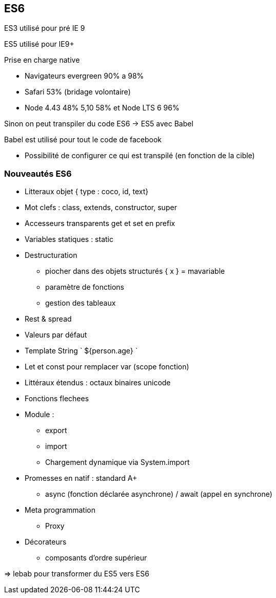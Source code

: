 == ES6

ES3 utilisé pour pré IE 9

ES5 utilisé pour IE9+

Prise en charge native

* Navigateurs evergreen 90% a 98%
* Safari 53% (bridage volontaire)
* Node 4.43 48% 5,10 58% et Node LTS 6 96%

Sinon on peut transpiler du code ES6 -> ES5 avec Babel

Babel est utilisé pour tout le code de facebook

* Possibilité de configurer ce qui est transpilé (en fonction de la cible)

=== Nouveautés ES6

* Litteraux objet { type : coco, id, text}
* Mot clefs : class, extends, constructor, super
* Accesseurs transparents get et set en prefix
* Variables statiques : static
* Destructuration
** piocher dans des objets structurés { x } = mavariable
** paramètre de fonctions
** gestion des tableaux
* Rest & spread
* Valeurs par défaut
* Template String ` ${person.age} `
* Let et const pour remplacer var (scope fonction)
* Littéraux étendus : octaux binaires unicode
* Fonctions flechees
* Module :
** export
** import
** Chargement dynamique via System.import
* Promesses en natif : standard A+
** async (fonction déclarée asynchrone) / await (appel en synchrone)
* Meta programmation
** Proxy
* Décorateurs
** composants d'ordre supérieur

=> lebab pour transformer du ES5 vers ES6
